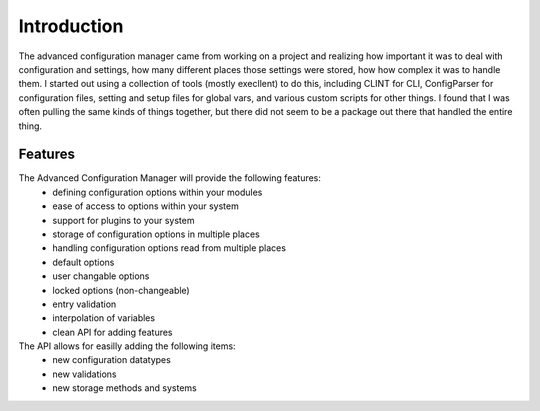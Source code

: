 
Introduction
============

The advanced configuration manager came from working on a project and realizing how important it was to deal with
configuration and settings, how many different places those settings were stored, how how complex it was to handle them.
I started out using a collection of tools (mostly execllent) to do this, including CLINT for CLI, ConfigParser for
configuration files, setting and setup files for global vars, and various custom scripts for other things.  I found that
I was often pulling the same kinds of things together, but there did not seem to be a package out there that handled
the entire thing.

Features
--------

The Advanced Configuration Manager will provide the following features:
    * defining configuration options within your modules
    * ease of access to options within your system
    * support for plugins to your system
    * storage of configuration options in multiple places
    * handling configuration options read from multiple places
    * default options
    * user changable options
    * locked options (non-changeable)
    * entry validation
    * interpolation of variables
    * clean API for adding features

    .. todo::
        * upgrade / downgrade scripts for fixing configs
        * logging and auditing
        * lightweight configuration reader, heavy manager.
        * support for authentication systems

The API allows for easilly adding the following items:
    * new configuration datatypes
    * new validations
    * new storage methods and systems
